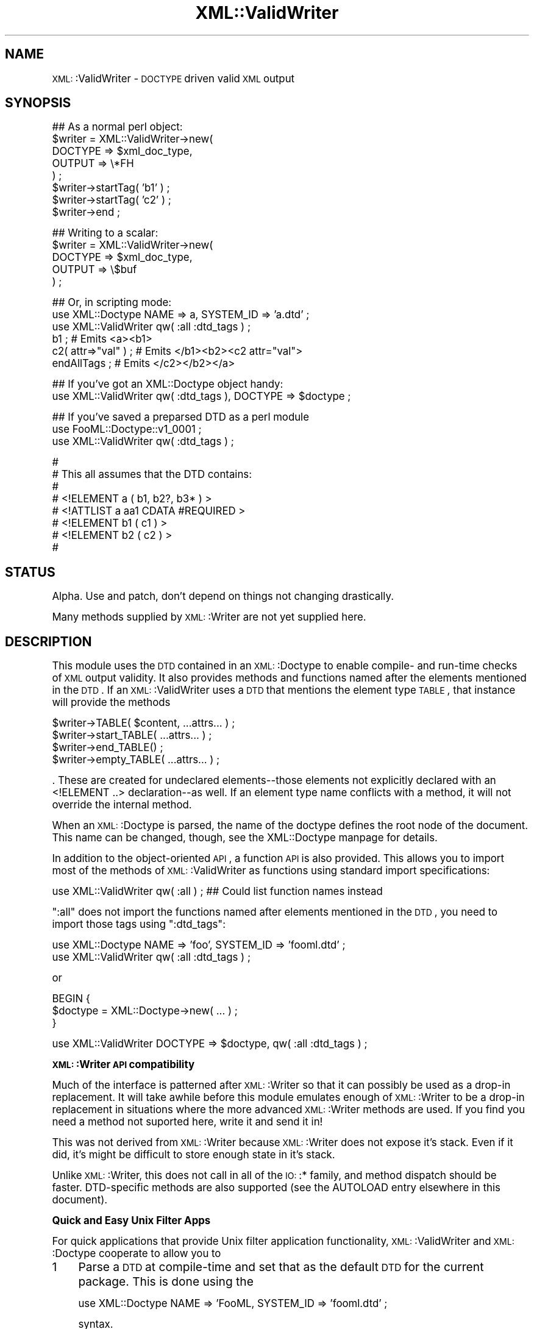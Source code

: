 .\" Automatically generated by Pod::Man version 1.15
.\" Mon Apr 23 13:39:31 2001
.\"
.\" Standard preamble:
.\" ======================================================================
.de Sh \" Subsection heading
.br
.if t .Sp
.ne 5
.PP
\fB\\$1\fR
.PP
..
.de Sp \" Vertical space (when we can't use .PP)
.if t .sp .5v
.if n .sp
..
.de Ip \" List item
.br
.ie \\n(.$>=3 .ne \\$3
.el .ne 3
.IP "\\$1" \\$2
..
.de Vb \" Begin verbatim text
.ft CW
.nf
.ne \\$1
..
.de Ve \" End verbatim text
.ft R

.fi
..
.\" Set up some character translations and predefined strings.  \*(-- will
.\" give an unbreakable dash, \*(PI will give pi, \*(L" will give a left
.\" double quote, and \*(R" will give a right double quote.  | will give a
.\" real vertical bar.  \*(C+ will give a nicer C++.  Capital omega is used
.\" to do unbreakable dashes and therefore won't be available.  \*(C` and
.\" \*(C' expand to `' in nroff, nothing in troff, for use with C<>
.tr \(*W-|\(bv\*(Tr
.ds C+ C\v'-.1v'\h'-1p'\s-2+\h'-1p'+\s0\v'.1v'\h'-1p'
.ie n \{\
.    ds -- \(*W-
.    ds PI pi
.    if (\n(.H=4u)&(1m=24u) .ds -- \(*W\h'-12u'\(*W\h'-12u'-\" diablo 10 pitch
.    if (\n(.H=4u)&(1m=20u) .ds -- \(*W\h'-12u'\(*W\h'-8u'-\"  diablo 12 pitch
.    ds L" ""
.    ds R" ""
.    ds C` ""
.    ds C' ""
'br\}
.el\{\
.    ds -- \|\(em\|
.    ds PI \(*p
.    ds L" ``
.    ds R" ''
'br\}
.\"
.\" If the F register is turned on, we'll generate index entries on stderr
.\" for titles (.TH), headers (.SH), subsections (.Sh), items (.Ip), and
.\" index entries marked with X<> in POD.  Of course, you'll have to process
.\" the output yourself in some meaningful fashion.
.if \nF \{\
.    de IX
.    tm Index:\\$1\t\\n%\t"\\$2"
..
.    nr % 0
.    rr F
.\}
.\"
.\" For nroff, turn off justification.  Always turn off hyphenation; it
.\" makes way too many mistakes in technical documents.
.hy 0
.if n .na
.\"
.\" Accent mark definitions (@(#)ms.acc 1.5 88/02/08 SMI; from UCB 4.2).
.\" Fear.  Run.  Save yourself.  No user-serviceable parts.
.bd B 3
.    \" fudge factors for nroff and troff
.if n \{\
.    ds #H 0
.    ds #V .8m
.    ds #F .3m
.    ds #[ \f1
.    ds #] \fP
.\}
.if t \{\
.    ds #H ((1u-(\\\\n(.fu%2u))*.13m)
.    ds #V .6m
.    ds #F 0
.    ds #[ \&
.    ds #] \&
.\}
.    \" simple accents for nroff and troff
.if n \{\
.    ds ' \&
.    ds ` \&
.    ds ^ \&
.    ds , \&
.    ds ~ ~
.    ds /
.\}
.if t \{\
.    ds ' \\k:\h'-(\\n(.wu*8/10-\*(#H)'\'\h"|\\n:u"
.    ds ` \\k:\h'-(\\n(.wu*8/10-\*(#H)'\`\h'|\\n:u'
.    ds ^ \\k:\h'-(\\n(.wu*10/11-\*(#H)'^\h'|\\n:u'
.    ds , \\k:\h'-(\\n(.wu*8/10)',\h'|\\n:u'
.    ds ~ \\k:\h'-(\\n(.wu-\*(#H-.1m)'~\h'|\\n:u'
.    ds / \\k:\h'-(\\n(.wu*8/10-\*(#H)'\z\(sl\h'|\\n:u'
.\}
.    \" troff and (daisy-wheel) nroff accents
.ds : \\k:\h'-(\\n(.wu*8/10-\*(#H+.1m+\*(#F)'\v'-\*(#V'\z.\h'.2m+\*(#F'.\h'|\\n:u'\v'\*(#V'
.ds 8 \h'\*(#H'\(*b\h'-\*(#H'
.ds o \\k:\h'-(\\n(.wu+\w'\(de'u-\*(#H)/2u'\v'-.3n'\*(#[\z\(de\v'.3n'\h'|\\n:u'\*(#]
.ds d- \h'\*(#H'\(pd\h'-\w'~'u'\v'-.25m'\f2\(hy\fP\v'.25m'\h'-\*(#H'
.ds D- D\\k:\h'-\w'D'u'\v'-.11m'\z\(hy\v'.11m'\h'|\\n:u'
.ds th \*(#[\v'.3m'\s+1I\s-1\v'-.3m'\h'-(\w'I'u*2/3)'\s-1o\s+1\*(#]
.ds Th \*(#[\s+2I\s-2\h'-\w'I'u*3/5'\v'-.3m'o\v'.3m'\*(#]
.ds ae a\h'-(\w'a'u*4/10)'e
.ds Ae A\h'-(\w'A'u*4/10)'E
.    \" corrections for vroff
.if v .ds ~ \\k:\h'-(\\n(.wu*9/10-\*(#H)'\s-2\u~\d\s+2\h'|\\n:u'
.if v .ds ^ \\k:\h'-(\\n(.wu*10/11-\*(#H)'\v'-.4m'^\v'.4m'\h'|\\n:u'
.    \" for low resolution devices (crt and lpr)
.if \n(.H>23 .if \n(.V>19 \
\{\
.    ds : e
.    ds 8 ss
.    ds o a
.    ds d- d\h'-1'\(ga
.    ds D- D\h'-1'\(hy
.    ds th \o'bp'
.    ds Th \o'LP'
.    ds ae ae
.    ds Ae AE
.\}
.rm #[ #] #H #V #F C
.\" ======================================================================
.\"
.IX Title "XML::ValidWriter 3"
.TH XML::ValidWriter 3 "perl v5.6.1" "2000-12-22" "User Contributed Perl Documentation"
.UC
.SH "NAME"
\&\s-1XML:\s0:ValidWriter \- \s-1DOCTYPE\s0 driven valid \s-1XML\s0 output
.SH "SYNOPSIS"
.IX Header "SYNOPSIS"
.Vb 8
\&   ## As a normal perl object:
\&   $writer = XML::ValidWriter->new(
\&      DOCTYPE => $xml_doc_type,
\&      OUTPUT => \e*FH
\&   ) ;
\&   $writer->startTag( 'b1' ) ;
\&   $writer->startTag( 'c2' ) ;
\&   $writer->end ;
.Ve
.Vb 5
\&   ## Writing to a scalar:
\&   $writer = XML::ValidWriter->new(
\&      DOCTYPE => $xml_doc_type,
\&      OUTPUT => \e$buf
\&   ) ;
.Ve
.Vb 6
\&   ## Or, in scripting mode:
\&   use XML::Doctype         NAME => a, SYSTEM_ID => 'a.dtd' ;
\&   use XML::ValidWriter qw( :all :dtd_tags ) ;
\&   b1 ;                # Emits <a><b1>
\&   c2( attr=>"val" ) ; # Emits </b1><b2><c2 attr="val">
\&   endAllTags ;        # Emits </c2></b2></a>
.Ve
.Vb 2
\&   ## If you've got an XML::Doctype object handy:
\&   use XML::ValidWriter qw( :dtd_tags ), DOCTYPE => $doctype ;
.Ve
.Vb 3
\&   ## If you've saved a preparsed DTD as a perl module
\&   use FooML::Doctype::v1_0001 ;
\&   use XML::ValidWriter qw( :dtd_tags ) ;
.Ve
.Vb 8
\&   #
\&   # This all assumes that the DTD contains:
\&   #
\&   #   <!ELEMENT a ( b1, b2?, b3* ) >
\&   #      <!ATTLIST   a aa1 CDATA       #REQUIRED >
\&   #   <!ELEMENT b1 ( c1 ) >
\&   #   <!ELEMENT b2 ( c2 ) >
\&   #
.Ve
.SH "STATUS"
.IX Header "STATUS"
Alpha.  Use and patch, don't depend on things not changing drastically.
.PP
Many methods supplied by \s-1XML:\s0:Writer are not yet supplied here.
.SH "DESCRIPTION"
.IX Header "DESCRIPTION"
This module uses the \s-1DTD\s0 contained in an \s-1XML:\s0:Doctype to enable compile-
and run-time checks of \s-1XML\s0 output validity.  It also provides methods and
functions named after the elements mentioned in the \s-1DTD\s0.  If an
\&\s-1XML:\s0:ValidWriter uses a \s-1DTD\s0 that mentions the element type \s-1TABLE\s0, that
instance will provide the methods
.PP
.Vb 4
\&   $writer->TABLE( $content, ...attrs... ) ;
\&   $writer->start_TABLE( ...attrs... ) ;
\&   $writer->end_TABLE() ;
\&   $writer->empty_TABLE( ...attrs... ) ;
.Ve
\&.  These are created for undeclared elements\*(--those elements not explicitly
declared with an <!ELEMENT ..> declaration\*(--as well.  If an element
type name conflicts with a method, it will not override the internal method.
.PP
When an \s-1XML:\s0:Doctype is parsed, the name of the doctype defines the root
node of the document.  This name can be changed, though, see the XML::Doctype manpage
for details.
.PP
In addition to the object-oriented \s-1API\s0, a function \s-1API\s0 is also provided.
This allows you to import most of the methods of \s-1XML:\s0:ValidWriter as functions
using standard import specifications:
.PP
.Vb 1
\&   use XML::ValidWriter qw( :all ) ; ## Could list function names instead
.Ve
\&\f(CW\*(C`:all\*(C'\fR does not import the functions named after elements mentioned in
the \s-1DTD\s0, you need to import those tags using \f(CW\*(C`:dtd_tags\*(C'\fR:
.PP
.Vb 2
\&   use XML::Doctype NAME => 'foo', SYSTEM_ID => 'fooml.dtd' ;
\&   use XML::ValidWriter qw( :all :dtd_tags ) ;
.Ve
or
.PP
.Vb 3
\&   BEGIN {
\&      $doctype = XML::Doctype->new( ... ) ;
\&   }
.Ve
.Vb 1
\&   use XML::ValidWriter DOCTYPE => $doctype, qw( :all :dtd_tags ) ;
.Ve
.Sh "\s-1XML:\s0:Writer \s-1API\s0 compatibility"
.IX Subsection "XML::Writer API compatibility"
Much of the interface is patterned
after \s-1XML:\s0:Writer so that it can possibly be used as a drop-in
replacement.  It will take awhile before this module emulates enough
of \s-1XML:\s0:Writer to be a drop-in replacement in situations where the
more advanced \s-1XML:\s0:Writer methods are used.  If you find you need
a method not suported here, write it and send it in!
.PP
This was not derived from \s-1XML:\s0:Writer because \s-1XML:\s0:Writer does not
expose it's stack.  Even if it did, it's might be difficult to store
enough state in it's stack.
.PP
Unlike \s-1XML:\s0:Writer, this does not call in all of the \s-1IO:\s0:* family, and
method dispatch should be faster.  DTD-specific methods are also supported
(see the AUTOLOAD entry elsewhere in this document).
.Sh "Quick and Easy Unix Filter Apps"
.IX Subsection "Quick and Easy Unix Filter Apps"
For quick applications that provide Unix filter application
functionality, \s-1XML:\s0:ValidWriter and \s-1XML:\s0:Doctype cooperate to allow you
to
.Ip "1" 4
.IX Item "1"
Parse a \s-1DTD\s0 at compile-time and set that as the default \s-1DTD\s0 for
the current package.  This is done using the
.Sp
.Vb 1
\&   use XML::Doctype NAME => 'FooML, SYSTEM_ID => 'fooml.dtd' ;
.Ve
syntax.
.Ip "2" 4
.IX Item "2"
Define and export a set of functions corresponding to start and end tags for
all declared and undeclared ELEMENTs in the \s-1DTD\s0.  This is done by using
the \f(CW\*(C`:dtd_tags\*(C'\fR export symbol like so:
.Sp
.Vb 2
\&   use XML::Doctype     NAME => 'FooML, SYSTEM_ID => 'fooml.dtd' ;
\&   use XML::ValidWriter qw(:dtd_tags) ;
.Ve
If the elements a, b_c, and d-e are referred to in the \s-1DTD\s0, the following
functions will be exported:
.Sp
.Vb 3
\&   a()        end_a()       # like startTag( 'a', ... ) and endTag( 'a' )
\&   b_c()      end_b_c()
\&   d_e()      end_d_e()     {'d-e'}()     {'end_d-e'}()
.Ve
These functions emit only tags, unlike the similar functions found
in \s-1CGI\s0.pm and \s-1XML:\s0:Generator, which also allow you to pass content
in as parameters.
.Sp
See below for details on conflict resolution in the mapping of entity
names containing /\eW/ to Perl subroutine names.
.Sp
If the elements declared in the \s-1DTD\s0 might conflict with functions
in your package namespace, simple put them in some safe namespace:
.Sp
.Vb 3
\&   package FooML ;
\&   use XML::Doctype         NAME => 'FooML', SYSTEM_ID => 'fooml.dtd' ;
\&   use XML::ValidWriter qw(:dtd_tags) ;
.Ve
.Vb 1
\&   package Whatever ;
.Ve
The advantage of importing these subroutine names is that perl
can then detect use of unknown tags at compile time.
.Sp
If you don't want to use the default \s-1DTD\s0, use the \f(CW\*(C`\-dtd\*(C'\fR option:
.Sp
.Vb 2
\&   BEGIN { $dtd = XML::Doctype->new( .... ) }
\&   use XML::ValidWriter qw(:dtd_tags), -dtd => \e$dtd ;
.Ve
.Ip "3" 4
.IX Item "3"
Use the default \s-1DTD\s0 to validate emitted \s-1XML\s0.  \fIstartTag()\fR and \fIendTag()\fR
will check the tag being emitted against the list of currently open
tags and either emit a minimal set of missing end and start tags
necessary to achieve document validity or produce errors or warnings.
.Sp
Since the functions created by the \f(CW\*(C`:dtd_tags\*(C'\fR export symbol are wrappers
around \fIstartTag()\fR and \fIendTag()\fR, they provide this functionality as well.
.Sp
So, if you have a \s-1DTD\s0 like
.Sp
.Vb 1
\&   <!ELEMENT a ( b1, b2?, b3* ) >
.Ve
.Vb 1
\&       <!ATTLIST   a aa1 CDATA       #REQUIRED >
.Ve
.Vb 3
\&   <!ELEMENT b1 ( c1 ) >
\&   <!ELEMENT b2 ( c2 ) >
\&   <!ELEMENT b3 ( c3 ) >
.Ve
you can do this:
.Sp
.Vb 2
\&   use XML::Doctype     NAME => 'a', SYSTEM_ID => 'a.dtd' ;
\&   use XML::ValidWriter ':dtd_tags' ;
.Ve
.Vb 1
\&   getDoctype->element_decl('a')->attdef('aa1')->default_on_write('foo') ;
.Ve
.Vb 10
\&   a ;
\&      b1 ;
\&         c1 ;
\&         end_c1 ;
\&      end_b1 ;
\&      b3 ;
\&         c3( -attr => val ) ;
\&         end_c3 ;
\&      end_b3 ;
\&   end_a ;
.Ve
and emit a document like
.Sp
.Vb 8
\&   <a aa1="foo">
\&      <b1>
\&         <c1 />
\&      </b1>
\&      <b3>
\&         <c3 attr => "val" />
\&      </b3>
\&   </a>
.Ve
\&.
.SH "OUTPUT OPTIMIZATION"
.IX Header "OUTPUT OPTIMIZATION"
\&\s-1XML\s0 is a very simple langauge and does not offer a lot of room for
optimization.  As the spec says \*(L"Terseness in \s-1XML\s0 markup is of
minimal importance.\*(R"  \s-1XML:\s0:ValidWriter does optimize the following
on output:
.PP
\&\f(CW\*(C`<a...></a>\*(C'\fR   becomes '<a... />'
.PP
Spurious emissions of \f(CW\*(C`]]><![CDATA[\*(C'\fR are supressed.
.PP
\&\s-1XML:\s0:ValidWriter chooses whether or not to use a <![CDATA[...]]> section
or simply escape '<' and '&'.  If you are emitting content for
an element in multiple 
calls to the characters entry elsewhere in this document, the first call decides whether or not to use
\&\s-1CDATA\s0, so it's to your advantage to emit as much in the first call
as possible.  You can do
.PP
.Vb 1
\&   characters( @lots_of_segments ) ;
.Ve
if it helps.
.SH "METHODS AND FUNCTIONS"
.IX Header "METHODS AND FUNCTIONS"
All of the routines in this module can be called as either functions
or methods unless otherwise noted.
.PP
To call these routines as functions use either the \s-1DOCTYPE\s0 or
:dtd_tags options in the parameters to the use statement:
.PP
.Vb 2
\&   use XML::ValidWriter DOCTYPE => XML::Doctype->new( ... ) ;
\&   use XML::ValidWriter qw( :dtd_tags ) ;
.Ve
This associates an \s-1XML:\s0:ValidWriter and an \s-1XML:\s0:Doctype with the
package.  These are used by the routines when called as functions.
.Ip "new" 4
.IX Item "new"
.Vb 1
\&   $writer = XML::ValidWriter->new( DTD => $dtd, OUTPUT => \e*FH ) ;
.Ve
Creates an \s-1XML:\s0:ValidWriter.
.Sp
The value passed for \s-1OUTPUT\s0 may be:
.RS 4
.Ip "a \s-1SCALAR\s0 ref" 4
.IX Item "a SCALAR ref"
if you want to direct output to append to a scalar.  This scalar is
truncated whenever the \s-1XML:\s0:ValidWriter object is \fIreset()\fR or
\&\fIDESTROY()\fRed
.Ip "a file handle glob ref or a reference to an \s-1IO\s0 object" 4
.IX Item "a file handle glob ref or a reference to an IO object"
\&\s-1XML:\s0:ValidWriter does not load \s-1IO\s0.  This is
the only mode compatible with \s-1XML:\s0:Writer.
.Ip "a file name" 4
.IX Item "a file name"
A simple scalar is taken to be a filename to be created or truncated
and emitted to.  This file will be closed when the \s-1XML:\s0:ValidWriter object
is reset or deatroyed.
.RE
.RS 4
.Sp
\&\s-1NOTE:\s0 if you leave \s-1OUTPUT\s0 undefined, then the currently \fIselect()\fRed
output is used at each emission (ie calling \fIselect()\fR can alter the
destination mid-stream).  This eases writing command line filter
applications, the \fIselect()\fR interaction is unintentional, and please
don't depend on it.  I reserve the right to cache the \fIselect()\fRed
filehandle at creation time or at time of first emission at some
point in the future.
.RE
.Ip "import" 4
.IX Item "import"
Can't think of why you'd call this method directly, it gets called
when you use this module:
.Sp
.Vb 1
\&   use XML::ValidWriter qw( :all ) ;
.Ve
In addition to the normal functionality of exporting functions like
\&\fIstartTag()\fR and \fIendTag()\fR, \s-1XML:\s0:ValidWriter's \fIimport()\fR can create
functions corresponding to all elements in a \s-1DTD\s0.  This is done using
the special \f(CW\*(C`:dtd_tags\*(C'\fR export symbol.  For example,
.Sp
.Vb 2
\&   use XML::Doctype     NAME => 'FooML', SYSTEM_ID => 'fooml.dtd' ;
\&   use XML::ValidWriter qw( :dtd_tags ) ;
.Ve
where fooml.dtd referse to a tag type of 'blurb' causes these
functions to be imported:
.Sp
.Vb 4
\&   blurb()         # calls defaultWriter->startTag( 'blurb', @_ ) ;
\&   blurb_element() # calls defaultWriter->dataElement( 'blurb', @_ ) ;
\&   empty_blurb()   # calls defaultWriter->emptyTag( 'blurb', @_ ) ;
\&   end_blurb()     # calls defaultWriter->endTag( 'blurb' ) ;
.Ve
The range of characters for element types is much larger than
the range of characters for bareword perl subroutine names, which
are limited to [a-zA-Z0\-9_].  In this case, \s-1XML:\s0:ValidWriter will
export an oddly named function that you can use a symbolic reference
to call (you will need \f(CW\*(C`no strict 'refs' ;\*(C'\fR if you are doing
a \f(CW\*(C`use strict ;\*(C'\fR):
.Sp
.Vb 1
\&   &{"space-1999:moonbase"}( ...attributes ... ) ;
.Ve
\&.  \s-1XML:\s0:ValidWriter will also try to fold the name in to bareword
space by converting /\eW/ symbols to '_'.
If the resulting function name,
.Sp
.Vb 1
\&   space_1999_moonbase( ...attributes... ) ;
.Ve
has not been generated and is not the name of an element type, then
it will also be exported.
.Sp
If you are using a \s-1DTD\s0 that might introduce function names that
conflict with existing ones, simple export them in to their own
namespace:
.Sp
.Vb 1
\&   package ML ;
.Ve
.Vb 2
\&   use XML::Doctype     NAME => 'foo', SYSTEM_ID => 'fooml.dtd' ;
\&   use XML::ValidWriter qw( :dtd_tags ) ;
.Ve
.Vb 1
\&   package main ;
.Ve
.Vb 1
\&   use XML::ValidWriter qw( :all ) ;
.Ve
.Vb 4
\&   ML::foo ;
\&   ML::c2 ;
\&   ML::c1 ;
\&   ML::end_a ;
.Ve
I gave serious thought to converting ':' in element names to '::' in
function declarations, which might work well in the functions-in-their-own-
namespace case, but not in the default case, since Perl does not
(yet) have relative namespaces. Another alternative is to allow a
mapping of \s-1XML\s0 namespaces to Perl namespaces to be done.
.Ip "characters" 4
.IX Item "characters"
.Vb 2
\&   characters( "escaped text", "& more" ) ;
\&   $writer->characters( "escaped text", "& more" ) ;
.Ve
Emits character data.  Character data will be escaped before output, by either
transforming '<' and '&' to &lt; and &amp;, or by enclosing in a
\&'\f(CW\*(C`<![CDATA[...]]>\*(C'\fR' bracket, depending on which will be more
human-readable, according to the module.
.Ip "dataElement" 4
.IX Item "dataElement"
.Vb 6
\&   $writer->dataElement( $tag ) ;
\&   $writer->dataElement( $tag, $content ) ;
\&   $writer->dataElement( $tag, $content, attr1 => $val1, ... ) ;
\&   dataElement( $tag ) ;
\&   dataElement( $tag, $content ) ;
\&   dataElement( $tag, $content, attr1 => $val1, ... ) ;
.Ve
Does the equivalent to
.Sp
.Vb 4
\&   ## Split the optional args in to attributes and elements arrays.
\&   $writer->startTag( $tag, @attributes ) ;
\&   $writer->characters( $content ) ;
\&   $writer->endTag( $tag ) ;
.Ve
This function is exportable as \fIdataElement()\fR, and is also exported
for each element 'foo' found in the \s-1DTD\s0 as \fIfoo()\fR.
.Ip "defaultWriter" 4
.IX Item "defaultWriter"
.Vb 2
\&   $writer = defaultWriter ;       ## Not a method!
\&   $writer = defaultWriter( 'Foo::Bar' ) ;
.Ve
Returns the default \s-1XML:\s0:ValidWriter for the given package, or the current
package if none is specified.  This is useful for getting at
methods like \f(CW\*(C`reset\*(C'\fR that are not also functions.
.Sp
Croaks if no default writer has been defined (see the import entry elsewhere in this document).
.Ip "doctype" 4
.IX Item "doctype"
.Vb 2
\&   # Using the writer's associated DTD:
\&   doctype ;
.Ve
.Vb 4
\&   # Ignoring the writer's associated DTD:
\&   doctype( $type ) ;
\&   doctype( $type, undef, $system ) ;
\&   doctype( $type, $public, $system ) ;
.Ve
.Vb 2
\&   $writer->doctype ;
\&   ...etc
.Ve
See the internalDoctype entry elsewhere in this document to emit the entire \s-1DTD\s0 in the document.
.Sp
This checks to make sure that no doctype or elements have been emitted.
.Sp
A warning is emitted if standalone=\*(L"yes\*(R" was specified in the <?xml..?>
declaration and a system id is specified.  This is extremely likely to
be an error.  If you need to silence the warning, write me (see below).
.Sp
Passing '' or '0' (zero) as a \f(CW$public_id\fR or as a \f(CW$system_id\fR also generates
a warning, as these are extremely likely to be errors.
.Ip "emptyTag" 4
.IX Item "emptyTag"
.Vb 2
\&   emptyTag( $tag[, attr1 => $val1... ] ) ;
\&   $writer->emptyTag( $tag[, attr1 => $val1... ] ) ;
.Ve
Emits an empty tag like '<foo />'.  The extra space is for compatibility
with \s-1XHTML\s0.
.Ip "endTag" 4
.IX Item "endTag"
.Vb 4
\&   endTag ;
\&   endTag( 'a' ) ;
\&   $writer->endTag ;
\&   $writer->endTag( 'a' ) ;
.Ve
Prints one or more end tags.  The tag name is optional and defaults to the
most recently emitted start tag if not present.
.Sp
This will emit as many close tags as necessary to close the supplied tag
name, or will emit an error if the tag name specified is not open in the
output document.
.Ip "end" 4
.IX Item "end"
.Vb 1
\&   $writer->end ;      # Not a function!!
.Ve
Emits all necessary end tags to close the document.  Available as a method
only, since 'end' is a little to generic to be exported as a function
name, \s-1IMHO\s0.  See 'endAllTags' for the plain function equivalent function.
.Ip "endAllTags" 4
.IX Item "endAllTags"
.Vb 2
\&   endAllTags ;
\&   $writer->endAllTags ;
.Ve
A plain function that emits all necessart end tags to close the document.
Corresponds to the method \f(CW\*(C`end\*(C'\fR, but is exportable as a function/
.Ip "exportDTDTags" 4
.IX Item "exportDTDTags"
.Vb 2
\&   $writer->exportDTDTags() ;
\&   $writer->exportDTDTags( $to_pkg ) ;
.Ve
Exports the tags found in the \s-1DTD\s0 to the caller's namespace.
.Ip "getDataMode" 4
.IX Item "getDataMode"
.Vb 2
\&   $m = getDataMode ;
\&   $m = $writer->getDataMode ;
.Ve
Returns \s-1TRUE\s0 if the writer is in \s-1DATA_MODE\s0.
.Ip "getDoctype" 4
.IX Item "getDoctype"
.Vb 2
\&   $dtd = getDoctype ;
\&   $dtd = $writer->getDoctype ;
.Ve
This is used to get the writer's \s-1XML:\s0:Doctype object.
.Ip "getOutput" 4
.IX Item "getOutput"
.Vb 2
\&   $fh = getOutput ;
\&   $fh = $writer->getOutput ;
.Ve
Gets the filehandle an \s-1XML:\s0:ValidWriter sends output to.
.Ip "rawCharacters" 4
.IX Item "rawCharacters"
.Vb 2
\&   rawCharacters( "<unescaped text>", "& more text" ) ;
\&   $writer->rawCharacters( "<unescaped text>", "& more text" ) ;
.Ve
This allows you to emit raw text without any escape processing.  The text
is not examined for tags, so you can invalidate your document and even
corrupt it's well-formedness.
.Ip "reset" 4
.IX Item "reset"
.Vb 1
\&   $writer->reset ;        # Not a function!
.Ve
Resets a writer to be initialized, but not have emitted anything.
.Sp
This is useful if you need to abort output, but want to reuse the
\&\s-1XML:\s0:ValidWriter.
.Ip "setDataMode" 4
.IX Item "setDataMode"
.Vb 2
\&   setDataMode( 1 ) ;
\&   $writer->setDataMode( 1 ) ;
.Ve
Enable or disable data mode.
.Ip "setDoctype" 4
.IX Item "setDoctype"
.Vb 2
\&   setDoctype $doctype ;
\&   $writer->setDoctype( $doctype ) ;
.Ve
This is used to set the doctype object.
.Ip "select_xml" 4
.IX Item "select_xml"
.Vb 1
\&   select_xml OUTHANDLE ;  # Nnot a method!!
.Ve
Selects a filehandle to send the \s-1XML\s0 output to when not using the object
oriented interface.  This is similar to perl's builtin select,
but only affects startTag and endTag functions, (not methods).
.Sp
This is only needed if you want to interleave output to the selected 
output files (usually \s-1STDOUT\s0, see the select entry in the perlfunc manpage and to an
\&\s-1XML\s0 file on another filehandle.
.Sp
If you want to redirect all output (yours and \s-1XML:\s0:Writer's) to the same
file, just use Perl's built-in \fIselect()\fR, since startTag and endTag
emit to the currently selected filehandle by default.
.Sp
Like select, this returns the old value.
.Ip "setOutput" 4
.IX Item "setOutput"
.Vb 2
\&   setOutput( \e*FH ) ;
\&   $writer->setOutput( \e*FH ) ;
.Ve
Sets the filehandle an \s-1XML:\s0:ValidWriter sends output to.
.Ip "startTag" 4
.IX Item "startTag"
.Vb 3
\&   startTag( 'a', attr => val ) ;  # use default XML::ValidWriter for
\&                                   # current package.
\&   $writer->startTag( 'a', attr => val ) ;
.Ve
Emits a named start tag with optional attributes.  If the named tag
cannot be a child of the most recently started tag, then any tags
that need to be opened between that one and the named tag are opened.
.Sp
If the named tag cannot be enclosed within the most recently opened
tag, no matter how deep, then \fIstartTag()\fR tries to end as few started tags
as necessary to allow the named tag to be emitted within a tag already on the
stack.
.Sp
This warns (once) if no <?xml?> declaration has been emitted.  It does not
check to see if a <!DOCTYPE...> has been emitted.  It dies if an attempt
is made to emit a second root element.
.Ip "xmlDecl([[$encoding][, \f(CW$standalone\fR])" 4
.IX Item "xmlDecl([[$encoding][, $standalone])"
.Vb 4
\&   xmlDecl ;
\&   xmlDecl( "UTF-8" ) ;
\&   xmlDecl( "UTF-8", "yes" ) ;
\&   $writer->xmlDecl( ... ) ;
.Ve
Emits an \s-1XML\s0 declaration.  Must be called before any of the other
output routines.
.Sp
If \f(CW$encoding\fR is not defined, it is not output.  This is slightly
different than \s-1XML:\s0:Writer, which outputs '\s-1UTF-8\s0' if you pass in
undef, 0, or ''.
.Sp
If \f(CW$encoding\fR is '' or 0, then it is output as "\*(L" or \*(R"0"
and a warning is generated.
.Sp
If \f(CW$standalone\fR is defined and is not 'no', 0, or '', it is output as 'yes'.
If it is 'no', then it is output as 'no'.  If it's 0 or '' it is not
output.
.Ip "\s-1AUTOLOAD\s0" 4
.IX Item "AUTOLOAD"
This function is called whenever a function or method is not found
in \s-1XML:\s0:ValidWriter.
.Sp
If it was a method being called, and the desired method name is a start
or end tag found in the \s-1DTD\s0, then a method is cooked up on the fly.
.Sp
These methods are slower than normal methods, but they are cached so
that they don't need to be recompiled.  The speed penalty is probably
not significant since they do I/O and are thus usually orders of
magnitude slower than normal Perl methods.
.Ip "\s-1DESTROY\s0" 4
.IX Item "DESTROY"
\&\s-1DESTROY\s0 is called when an \s-1XML:\s0:ValidWriter is cleaned up.  This is used
to automatically close all tags that remain open.  This will not work
if you have closed the output filehandle that the ValidWriter was
using.
.Sp
This method will also warn if anything was emitted bit no root node was
emitted.  This warning can be silenced by calling
.Sp
.Vb 1
\&   $writer->reset() ;
.Ve
when you abandon output.
.SH "AUTHOR"
.IX Header "AUTHOR"
Barrie Slaymaker <barries@slaysys.com>
.SH "COPYRIGHT"
.IX Header "COPYRIGHT"
This module is Copyright 2000, Barrie Slaymaker.  All rights reserved.
.PP
This module is licensed under the \s-1GPL\s0, version 2.  Please contact me if this
does not suit your needs.
